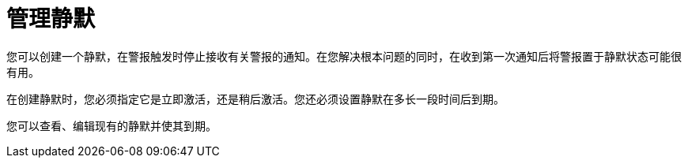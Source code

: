 // Module included in the following assemblies:
//
// * monitoring/managing-alerts.adoc

[id="managing-silences_{context}"]
= 管理静默

您可以创建一个静默，在警报触发时停止接收有关警报的通知。在您解决根本问题的同时，在收到第一次通知后将警报置于静默状态可能很有用。

在创建静默时，您必须指定它是立即激活，还是稍后激活。您还必须设置静默在多长一段时间后到期。

您可以查看、编辑现有的静默并使其到期。
